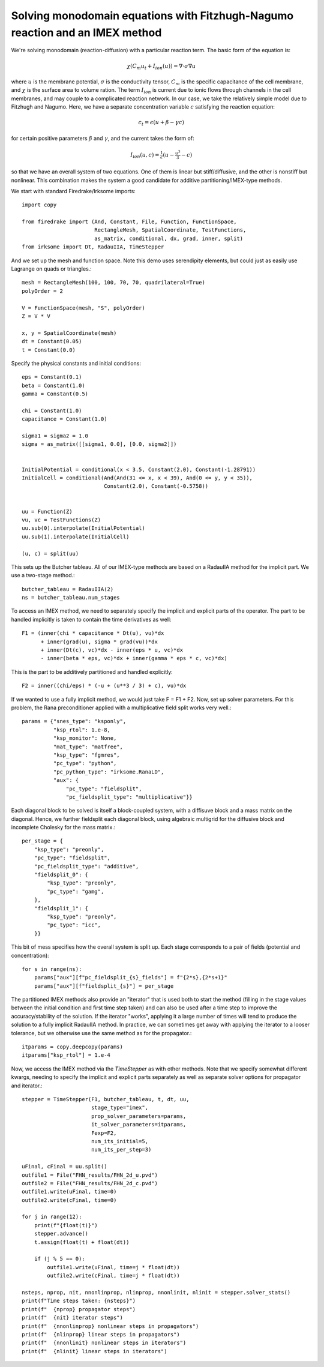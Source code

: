 Solving monodomain equations with Fitzhugh-Nagumo reaction and an IMEX method
=============================================================================

We're solving monodomain (reaction-diffusion) with a particular reaction term.
The basic form of the equation is:

.. math::

   \chi \left( C_m u_t + I_{ion}(u) \right) = \nabla \cdot \sigma \nabla u

where :math:`u` is the membrane potential, :math:`\sigma` is the conductivity tensor, :math:`C_m` is the specific capacitance of the cell membrane, and :math:`\chi` is the surface area to volume ration.  The term :math:`I_{ion}` is current due to ionic flows through channels in the cell membranes, and may couple to a complicated reaction network.  In our case, we take the relatively simple model due to Fitzhugh and Nagumo.  Here, we have a separate concentration variable :math:`c` satisfying the reaction equation:

.. math::

   c_t = \epsilon( u + \beta - \gamma c)

for certain positive parameters :math:`\beta` and :math:`\gamma`, and the current takes the form of:

.. math::

   I_{ion}(u, c) = \tfrac{1}{\epsilon} \left( u - \tfrac{u^3}{3} - c \right)

so that we have an overall system of two equations.  One of them is linear but stiff/diffusive, and the other is nonstiff but nonlinear.  This combination makes the system a good candidate for additive partitioning/IMEX-type methods.


We start with standard Firedrake/Irksome imports::

  import copy

  from firedrake import (And, Constant, File, Function, FunctionSpace,
                         RectangleMesh, SpatialCoordinate, TestFunctions,
                         as_matrix, conditional, dx, grad, inner, split)
  from irksome import Dt, RadauIIA, TimeStepper

And we set up the mesh and function space.  Note this demo uses serendipity elements, but could just as easily use Lagrange on quads or triangles.::
  
  mesh = RectangleMesh(100, 100, 70, 70, quadrilateral=True)
  polyOrder = 2
  
  V = FunctionSpace(mesh, "S", polyOrder)
  Z = V * V

  x, y = SpatialCoordinate(mesh)
  dt = Constant(0.05)
  t = Constant(0.0)

Specify the physical constants and initial conditions::

  eps = Constant(0.1)
  beta = Constant(1.0)
  gamma = Constant(0.5)

  chi = Constant(1.0)
  capacitance = Constant(1.0)

  sigma1 = sigma2 = 1.0
  sigma = as_matrix([[sigma1, 0.0], [0.0, sigma2]])

  
  InitialPotential = conditional(x < 3.5, Constant(2.0), Constant(-1.28791))
  InitialCell = conditional(And(And(31 <= x, x < 39), And(0 <= y, y < 35)),
                            Constant(2.0), Constant(-0.5758))


  uu = Function(Z)
  vu, vc = TestFunctions(Z)
  uu.sub(0).interpolate(InitialPotential)
  uu.sub(1).interpolate(InitialCell)

  (u, c) = split(uu)
  

This sets up the Butcher tableau.  All of our IMEX-type methods are
based on a RadauIIA method for the implicit part.  We use a two-stage method.::
  
  butcher_tableau = RadauIIA(2)
  ns = butcher_tableau.num_stages

To access an IMEX method, we need to separately specify the implicit and explicit parts of the operator.
The part to be handled implicitly is taken to contain the time derivatives as well::
  
  F1 = (inner(chi * capacitance * Dt(u), vu)*dx
        + inner(grad(u), sigma * grad(vu))*dx
        + inner(Dt(c), vc)*dx - inner(eps * u, vc)*dx
        - inner(beta * eps, vc)*dx + inner(gamma * eps * c, vc)*dx)

This is the part to be additively partitioned and handled explicitly::
	  
  F2 = inner((chi/eps) * (-u + (u**3 / 3) + c), vu)*dx

If we wanted to use a fully implicit method, we would just take
F = F1 + F2.  Now, set up solver parameters.  For this problem, the Rana preconditioner applied with a multiplicative field split works very well.::
  
  params = {"snes_type": "ksponly",
            "ksp_rtol": 1.e-8,
            "ksp_monitor": None,
            "mat_type": "matfree",
            "ksp_type": "fgmres",
            "pc_type": "python",
            "pc_python_type": "irksome.RanaLD",
            "aux": {
                "pc_type": "fieldsplit",
                "pc_fieldsplit_type": "multiplicative"}}

Each diagonal block to be solved is itself a block-coupled system, with a diffisuve block and a mass matrix on the diagonal.  Hence, we further fieldsplit each diagonal block, using algebraic multigrid for the diffusive block and incomplete Cholesky for the mass matrix.::

  per_stage = {
      "ksp_type": "preonly",
      "pc_type": "fieldsplit",
      "pc_fieldsplit_type": "additive",
      "fieldsplit_0": {
          "ksp_type": "preonly",
          "pc_type": "gamg",
      },
      "fieldsplit_1": {
          "ksp_type": "preonly",
          "pc_type": "icc",
      }}

This bit of mess specifies how the overall system is split up.  Each stage corresponds to a pair of fields (potential and concentration)::
      
  for s in range(ns):
      params["aux"][f"pc_fieldsplit_{s}_fields"] = f"{2*s},{2*s+1}"
      params["aux"][f"fieldsplit_{s}"] = per_stage

The partitioned IMEX methods also provide an "iterator" that is used both to start the method (filling in the stage values between the initial condition and first time step taken) and can also be used after a time step to improve the accuracy/stability of the solution.  If the iterator "works", applying it a large number of times will tend to produce the solution to a fully implicit RadauIIA method.  In practice, we can sometimes get away with applying the iterator to a looser tolerance, but we otherwise use the same method as for the propagator.::

  itparams = copy.deepcopy(params)
  itparams["ksp_rtol"] = 1.e-4

Now, we access the IMEX method via the `TimeStepper` as with other methods.  Note that we specify somewhat different kwargs, needing to specify the implicit and explicit parts separately as well as separate solver options for propagator and iterator.::
  
  stepper = TimeStepper(F1, butcher_tableau, t, dt, uu,
                        stage_type="imex",
                        prop_solver_parameters=params,
                        it_solver_parameters=itparams,
		        Fexp=F2,
		        num_its_initial=5,
		        num_its_per_step=3)

  uFinal, cFinal = uu.split()
  outfile1 = File("FHN_results/FHN_2d_u.pvd")
  outfile2 = File("FHN_results/FHN_2d_c.pvd")
  outfile1.write(uFinal, time=0)
  outfile2.write(cFinal, time=0)

  for j in range(12):
      print(f"{float(t)}")
      stepper.advance()
      t.assign(float(t) + float(dt))

      if (j % 5 == 0):
          outfile1.write(uFinal, time=j * float(dt))
          outfile2.write(cFinal, time=j * float(dt))

  nsteps, nprop, nit, nnonlinprop, nlinprop, nnonlinit, nlinit = stepper.solver_stats()
  print(f"Time steps taken: {nsteps}")
  print(f"  {nprop} propagator steps")
  print(f"  {nit} iterator steps")
  print(f"  {nnonlinprop} nonlinear steps in propagators")
  print(f"  {nlinprop} linear steps in propagators")
  print(f"  {nnonlinit} nonlinear steps in iterators")
  print(f"  {nlinit} linear steps in iterators")  

